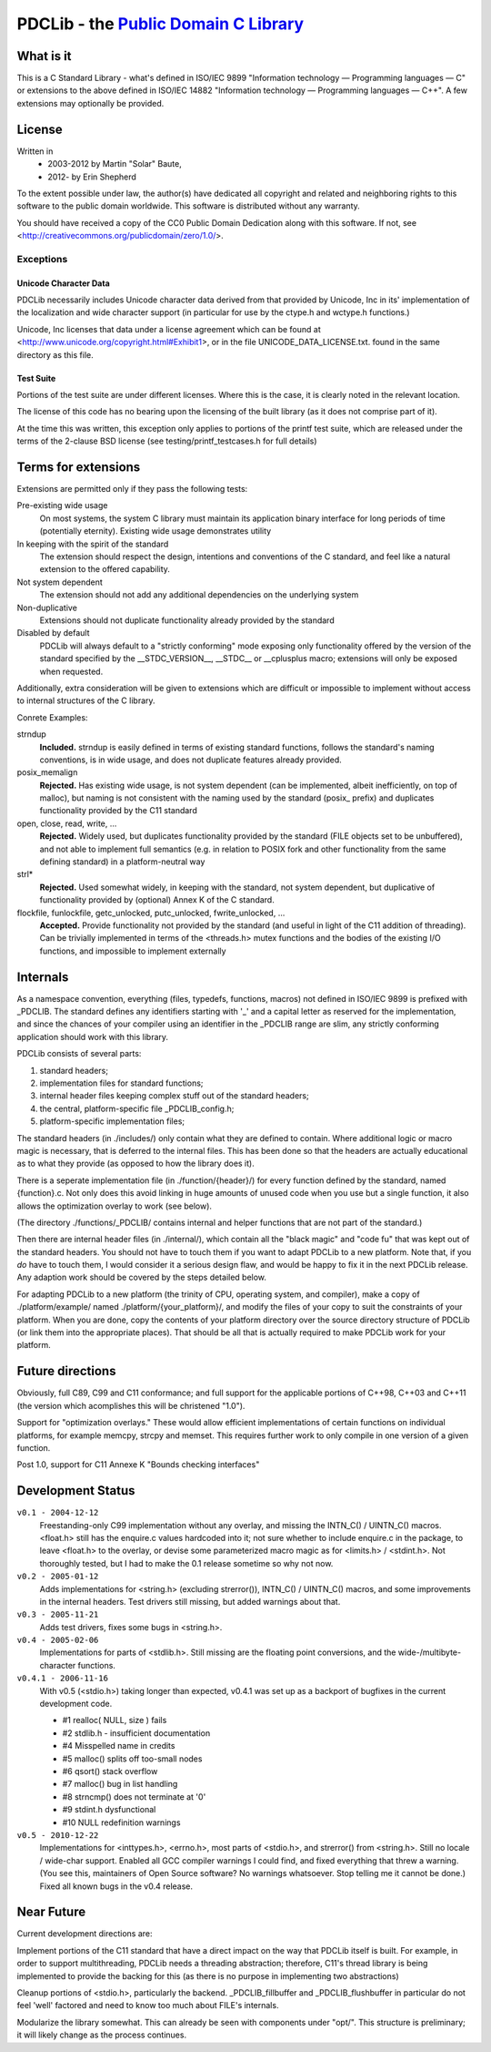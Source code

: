==============================================================
PDCLib - the `Public Domain C Library <http://pdclib.e43.eu>`_
==============================================================

What is it
==========

This is a C Standard Library - what's defined in ISO/IEC 9899 "Information 
technology — Programming languages — C" or extensions to the above defined in
ISO/IEC 14882 "Information technology — Programming languages — C++". A few 
extensions may optionally be provided.

License
=======

Written in 
 * 2003-2012 by Martin "Solar" Baute,
 * 2012-     by Erin Shepherd

To the extent possible under law, the author(s) have dedicated all copyright 
and related and neighboring rights to this software to the public domain 
worldwide. This software is distributed without any warranty.

You should have received a copy of the CC0 Public Domain Dedication along with 
this software. If not, see <http://creativecommons.org/publicdomain/zero/1.0/>.

Exceptions
----------

Unicode Character Data
~~~~~~~~~~~~~~~~~~~~~~
PDCLib necessarily includes Unicode character data derived from that provided by
Unicode, Inc in its' implementation of the localization and wide character 
support (in particular for use by the ctype.h and wctype.h functions.)

Unicode, Inc licenses that data under a license agreement which can be found at
<http://www.unicode.org/copyright.html#Exhibit1>, or in the file 
UNICODE_DATA_LICENSE.txt. found in the same directory as this file.

Test Suite
~~~~~~~~~~
Portions of the test suite are under different licenses. Where this is the case, 
it is clearly noted in the relevant location.

The license of this code has no bearing upon the licensing of the built library 
(as it does not comprise part of it).

At the time this was written, this exception only applies to portions of the 
printf test suite, which are released under the terms of the 2-clause BSD 
license (see testing/printf_testcases.h for full details)

Terms for extensions
====================
Extensions are permitted only if they pass the following tests:

Pre-existing wide usage
    On most systems, the system C library must maintain its application binary
    interface for long periods of time (potentially eternity). Existing wide 
    usage demonstrates utility

In keeping with the spirit of the standard
    The extension should respect the design, intentions and conventions of the C
    standard, and feel like a natural extension to the offered capability. 

Not system dependent
    The extension should not add any additional dependencies on the underlying 
    system

Non-duplicative
    Extensions should not duplicate functionality already provided by the 
    standard

Disabled by default
    PDCLib will always default to a "strictly conforming" mode exposing only
    functionality offered by the version of the standard specified by the
    __STDC_VERSION__, __STDC__ or __cplusplus macro; extensions will only be 
    exposed when requested.

Additionally, extra consideration will be given to extensions which are 
difficult or impossible to implement without access to internal structures of 
the C library.

Conrete Examples:

strndup
    **Included.** strndup is easily defined in terms of existing standard 
    functions, follows  the standard's naming conventions, is in wide usage, and
    does not duplicate  features already provided.

posix_memalign
    **Rejected.** Has existing wide usage, is not system dependent (can be 
    implemented, albeit inefficiently, on top of malloc), but naming is not 
    consistent with the naming used by the standard (posix_ prefix) and 
    duplicates functionality provided by the C11 standard

open, close, read, write, ...
    **Rejected.** Widely used, but duplicates functionality provided by the 
    standard (FILE objects set to be unbuffered), and not able to implement full
    semantics (e.g. in relation to POSIX fork and other functionality from the 
    same defining standard) in a platform-neutral way

strl*
    **Rejected.** Used somewhat widely, in keeping with the standard, not system
    dependent, but duplicative of functionality provided by (optional) Annex K 
    of the C standard. 

flockfile, funlockfile, getc_unlocked, putc_unlocked, fwrite_unlocked, ...
    **Accepted.** Provide functionality not provided by the standard (and 
    useful in light of the C11 addition of threading). Can be trivially 
    implemented in terms of the <threads.h> mutex functions and the bodies of 
    the existing I/O functions, and impossible to implement externally

Internals
=========

As a namespace convention, everything (files, typedefs, functions,
macros) not defined in ISO/IEC 9899 is prefixed with _PDCLIB.
The standard defines any identifiers starting with '_' and a capital
letter as reserved for the implementation, and since the chances of
your compiler using an identifier in the _PDCLIB range are slim,
any strictly conforming application should work with this library.

PDCLib consists of several parts:

1) standard headers;
2) implementation files for standard functions;
3) internal header files keeping complex stuff out of the standard
   headers;
4) the central, platform-specific file _PDCLIB_config.h;
5) platform-specific implementation files;

The standard headers (in ./includes/) only contain what they are
defined to contain. Where additional logic or macro magic is
necessary, that is deferred to the internal files. This has been done
so that the headers are actually educational as to what they provide
(as opposed to how the library does it).

There is a seperate implementation file (in ./function/{header}/) for
every function defined by the standard, named {function}.c. Not only
does this avoid linking in huge amounts of unused code when you use
but a single function, it also allows the optimization overlay to work
(see below).

(The directory ./functions/_PDCLIB/ contains internal and helper
functions that are not part of the standard.)

Then there are internal header files (in ./internal/), which contain
all the "black magic" and "code fu" that was kept out of the standard
headers. You should not have to touch them if you want to adapt PDCLib
to a new platform. Note that, if you *do* have to touch them, I would
consider it a serious design flaw, and would be happy to fix it in the
next PDCLib release. Any adaption work should be covered by the steps
detailed below.

For adapting PDCLib to a new platform (the trinity of CPU, operating
system, and compiler), make a copy of ./platform/example/ named
./platform/{your_platform}/, and modify the files of your copy to suit
the constraints of your platform. When you are done, copy the contents
of your platform directory over the source directory structure
of PDCLib (or link them into the appropriate places). That should be
all that is actually required to make PDCLib work for your platform.

Future directions
=================
Obviously, full C89, C99 and C11 conformance; and full support for the 
applicable portions of C++98, C++03 and C++11 (the version which acomplishes 
this will be christened "1.0").

Support for "optimization overlays." These would allow efficient 
implementations of certain functions on individual platforms, for example 
memcpy, strcpy and memset. This requires further work to only compile in one
version of a given function.

Post 1.0, support for C11 Annexe K "Bounds checking interfaces"

Development Status
==================

``v0.1 - 2004-12-12``
    Freestanding-only C99 implementation without any overlay, and missing
    the INTN_C() / UINTN_C() macros. <float.h> still has the enquire.c
    values hardcoded into it; not sure whether to include enquire.c in the
    package, to leave <float.h> to the overlay, or devise some parameterized
    macro magic as for <limits.h> / <stdint.h>. Not thoroughly tested, but
    I had to make the 0.1 release sometime so why not now.

``v0.2 - 2005-01-12``
    Adds implementations for <string.h> (excluding strerror()), INTN_C() /
    UINTN_C() macros, and some improvements in the internal headers.
    Test drivers still missing, but added warnings about that.

``v0.3 - 2005-11-21``
    Adds test drivers, fixes some bugs in <string.h>.

``v0.4 - 2005-02-06``
    Implementations for parts of <stdlib.h>. Still missing are the floating
    point conversions, and the wide-/multibyte-character functions.

``v0.4.1 - 2006-11-16``
    With v0.5 (<stdio.h>) taking longer than expected, v0.4.1 was set up as
    a backport of bugfixes in the current development code.

    - #1 realloc( NULL, size ) fails
    - #2 stdlib.h - insufficient documentation
    - #4  Misspelled name in credits
    - #5  malloc() splits off too-small nodes
    - #6  qsort() stack overflow
    - #7  malloc() bug in list handling
    - #8  strncmp() does not terminate at '\0'
    - #9  stdint.h dysfunctional
    - #10 NULL redefinition warnings

``v0.5 - 2010-12-22``
    Implementations for <inttypes.h>, <errno.h>, most parts of <stdio.h>,
    and strerror() from <string.h>.
    Still no locale / wide-char support. Enabled all GCC compiler warnings I
    could find, and fixed everything that threw a warning. (You see this,
    maintainers of Open Source software? No warnings whatsoever. Stop telling
    me it cannot be done.) Fixed all known bugs in the v0.4 release.

Near Future
===========
Current development directions are:

Implement portions of the C11 standard that have a direct impact on the way 
that PDCLib itself is built. For example, in order to support multithreading,
PDCLib needs a threading abstraction; therefore, C11's thread library is being
implemented to provide the backing for this (as there is no purpose in 
implementing two abstractions)

Cleanup portions of <stdio.h>, particularly the backend. _PDCLIB_fillbuffer and
_PDCLIB_flushbuffer in particular do not feel 'well' factored and need to know
too much about FILE's internals. 

Modularize the library somewhat. This can already be seen with components under 
"opt/". This structure is preliminary; it will likely change as the process 
continues.
